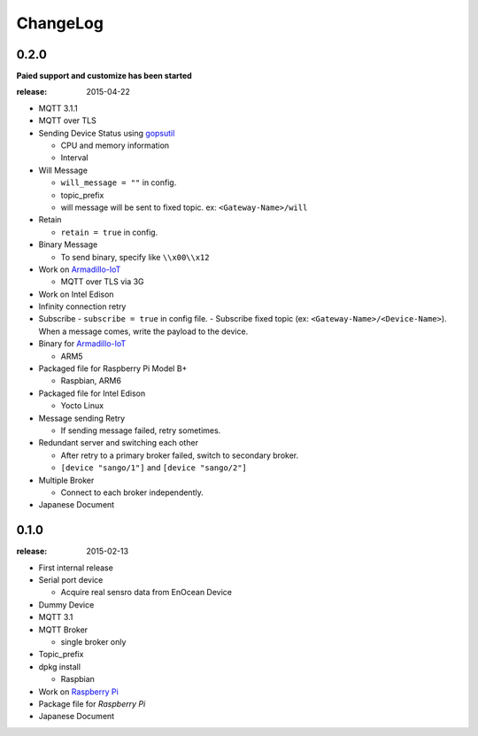 #########
ChangeLog
#########

0.2.0
=====

**Paied support and customize has been started**

:release: 2015-04-22

- MQTT 3.1.1
- MQTT over TLS
- Sending Device Status using `gopsutil <https://github.com/shirou/gopsutil>`_

  - CPU and memory information
  - Interval

- Will Message

  - ``will_message = ""`` in config.
  - topic_prefix
  - will message will be sent to fixed topic. ex: ``<Gateway-Name>/will``
- Retain

  - ``retain = true`` in config.
- Binary Message

  - To send binary, specify like ``\\x00\\x12`` 
- Work on `Armadillo-IoT <http://armadillo.atmark-techno.com/armadillo-iot>`_

  - MQTT over TLS via 3G
- Work on Intel Edison
- Infinity connection retry
- Subscribe
  - ``subscribe = true`` in config file.
  - Subscribe fixed topic (ex: ``<Gateway-Name>/<Device-Name>``). When a message comes, write the payload to the device.
- Binary for `Armadillo-IoT <http://armadillo.atmark-techno.com/armadillo-iot>`_

  - ARM5
- Packaged file for Raspberry Pi Model B+

  - Raspbian, ARM6

- Packaged file for Intel Edison

  - Yocto Linux

- Message sending Retry

  - If sending message failed, retry sometimes.
- Redundant server and switching each other

  - After retry to a primary broker failed, switch to secondary broker.
  - ``[device "sango/1"]`` and ``[device "sango/2"]``
- Multiple Broker

  - Connect to each broker independently.

- Japanese Document

0.1.0
=====

:release: 2015-02-13

- First internal release

- Serial port device

  - Acquire real sensro data from EnOcean Device

- Dummy Device
- MQTT 3.1
- MQTT Broker

  - single broker only

- Topic_prefix
- dpkg install

  - Raspbian

- Work on `Raspberry Pi <http://www.raspberrypi.org/>`_
- Package file for `Raspberry Pi`
- Japanese Document
